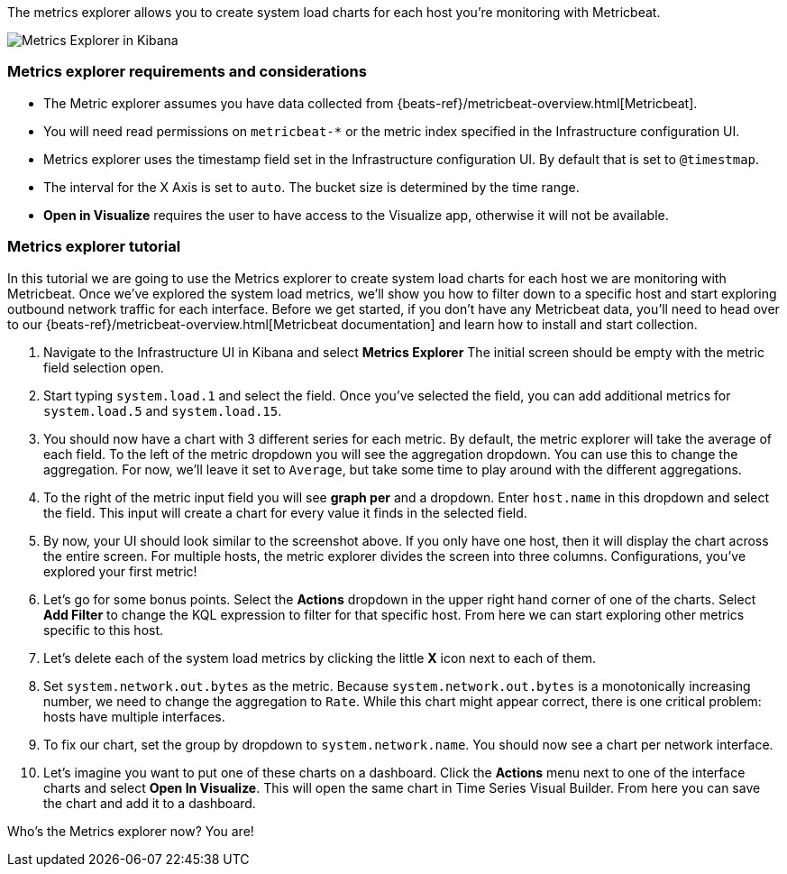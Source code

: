 [role="xpack"]
[[metrics-explorer]]

The metrics explorer allows you to create system load charts for each host you're monitoring with Metricbeat.

[role="screenshot"]
image::infrastructure/images/metrics-explorer-screen.png[Metrics Explorer in Kibana]

[float]
[[metrics-explorer-requirements]]
=== Metrics explorer requirements and considerations

* The Metric explorer assumes you have data collected from {beats-ref}/metricbeat-overview.html[Metricbeat].
* You will need read permissions on `metricbeat-*` or the metric index specified in the Infrastructure configuration UI.
* Metrics explorer uses the timestamp field set in the Infrastructure configuration UI. By default that is set to `@timestmap`.
* The interval for the X Axis is set to `auto`. The bucket size is determined by the time range.
* **Open in Visualize** requires the user to have access to the Visualize app, otherwise it will not be available.

[float]
[[metrics-explorer-tutorial]]
=== Metrics explorer tutorial

In this tutorial we are going to use the Metrics explorer to create system load charts for each host we are monitoring with Metricbeat.
Once we've explored the system load metrics,
we'll show you how to filter down to a specific host and start exploring outbound network traffic for each interface.
Before we get started, if you don't have any Metricbeat data, you'll need to head over to our
{beats-ref}/metricbeat-overview.html[Metricbeat documentation] and learn how to install and start collection.

1. Navigate to the Infrastructure UI in Kibana and select **Metrics Explorer**
The initial screen should be empty with the metric field selection open.
2. Start typing `system.load.1` and select the field.
Once you've selected the field, you can add additional metrics for `system.load.5` and `system.load.15`.
3. You should now have a chart with 3 different series for each metric.
By default, the metric explorer will take the average of each field.
To the left of the metric dropdown you will see the aggregation dropdown.
You can use this to change the aggregation.
For now, we'll leave it set to `Average`, but take some time to play around with the different aggregations.
4. To the right of the metric input field you will see **graph per** and a dropdown.
Enter `host.name` in this dropdown and select the field.
This input will create a chart for every value it finds in the selected field.
5. By now, your UI should look similar to the screenshot above.
If you only have one host, then it will display the chart across the entire screen.
For multiple hosts, the metric explorer divides the screen into three columns.
Configurations, you've explored your first metric!
6. Let's go for some bonus points. Select the **Actions** dropdown in the upper right hand corner of one of the charts.
Select **Add Filter** to change the KQL expression to filter for that specific host.
From here we can start exploring other metrics specific to this host.
7. Let's delete each of the system load metrics by clicking the little **X** icon next to each of them.
8. Set `system.network.out.bytes` as the metric.
Because `system.network.out.bytes` is a monotonically increasing number, we need to change the aggregation to `Rate`.
While this chart might appear correct, there is one critical problem: hosts have multiple interfaces.
9. To fix our chart, set the group by dropdown to `system.network.name`.
You should now see a chart per network interface.
10. Let's imagine you want to put one of these charts on a dashboard.
Click the **Actions** menu next to one of the interface charts and select **Open In Visualize**.
This will open the same chart in Time Series Visual Builder. From here you can save the chart and add it to a dashboard.

Who's the Metrics explorer now? You are!
